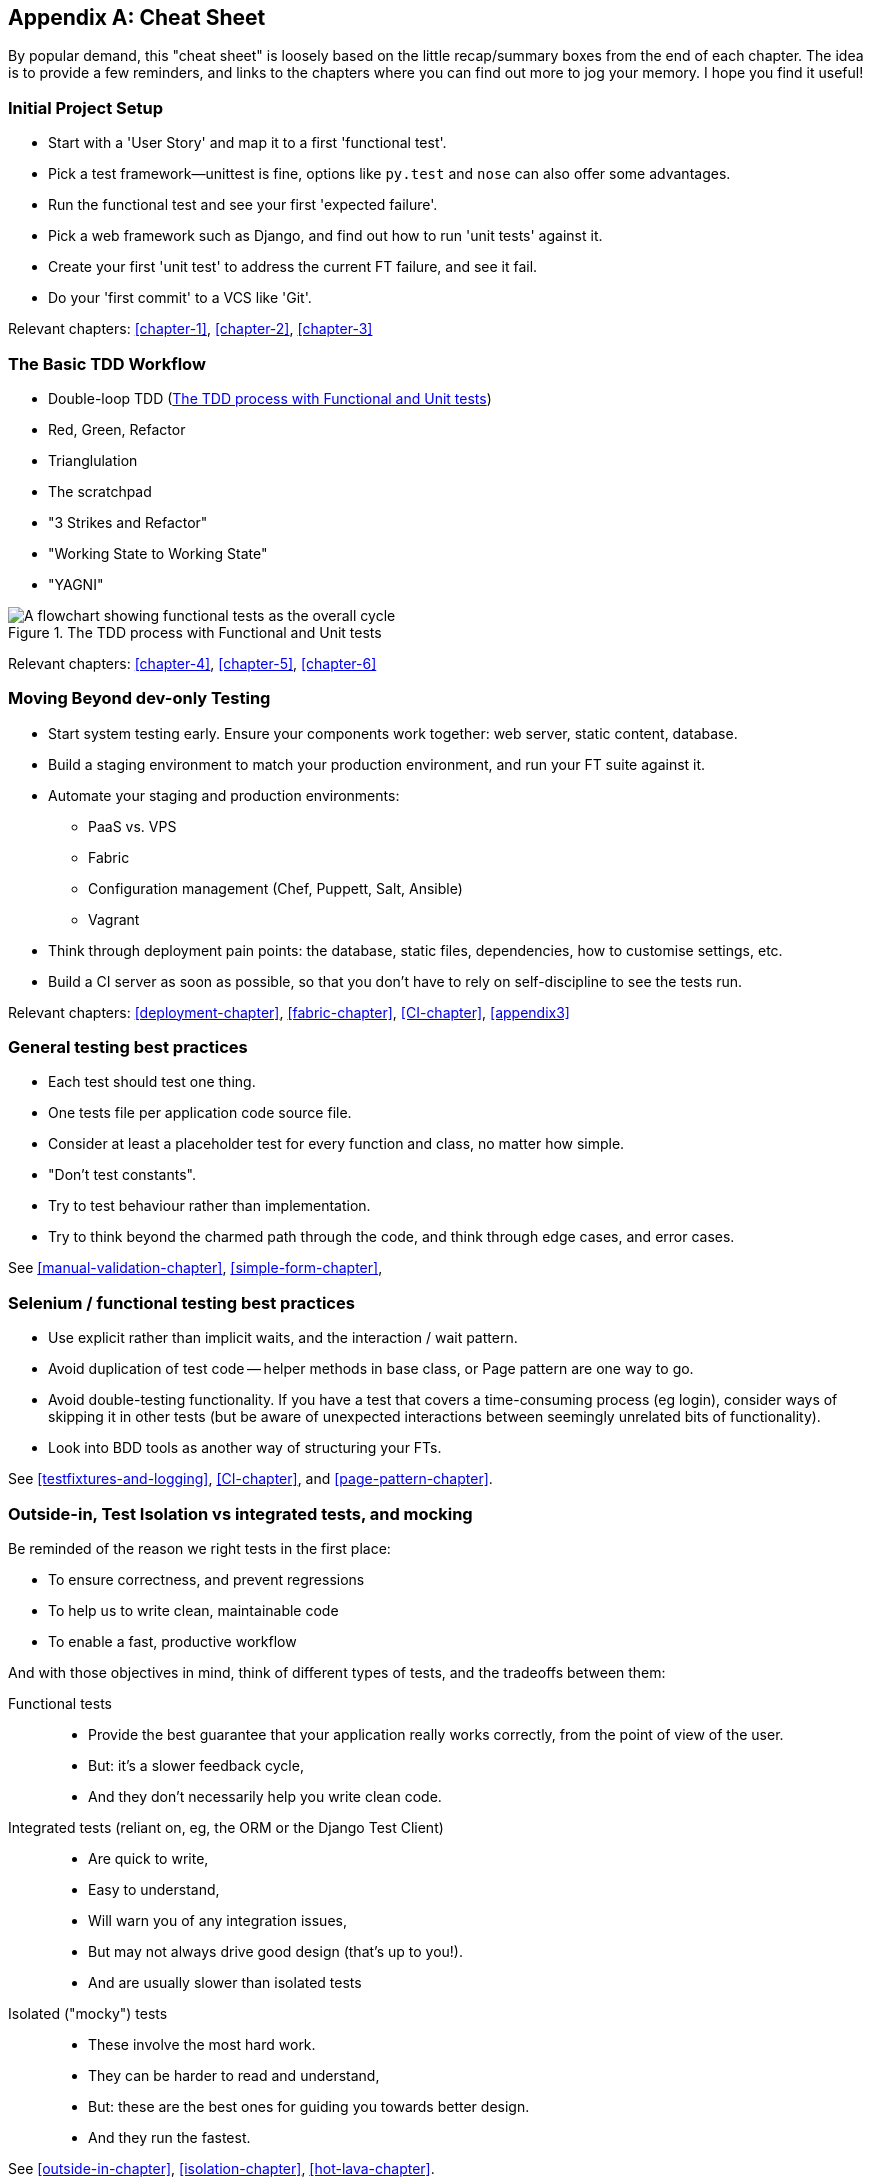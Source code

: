 [[cheat-sheet]]
[appendix]
Cheat Sheet
-----------

By popular demand, this "cheat sheet" is loosely based on the little
recap/summary boxes from the end of each chapter.  The idea is to provide a few
reminders, and links to the chapters where you can find out more to jog your
memory. I hope you find it useful!


Initial Project Setup
~~~~~~~~~~~~~~~~~~~~~

* Start with a 'User Story' and map it to a first 'functional test'.

* Pick a test framework—++unittest++ is fine, options like `py.test`
  and `nose` can also offer some advantages.

* Run the functional test and see your first 'expected failure'.

* Pick a web framework such as Django, and find out how to run
  'unit tests' against it.

* Create your first 'unit test' to address the current FT failure,
  and see it fail.

* Do  your 'first commit' to a VCS like 'Git'.

Relevant chapters: <<chapter-1>>, <<chapter-2>>, <<chapter-3>>


The Basic TDD Workflow
~~~~~~~~~~~~~~~~~~~~~~

* Double-loop TDD (<<Double-Loop-TDD-diagram2>>)

* Red, Green, Refactor

* Trianglulation

* The scratchpad

* "3 Strikes and Refactor"

* "Working State to Working State"

* "YAGNI"


[[Double-Loop-TDD-diagram2]]
.The TDD process with Functional and Unit tests
image::images/twdp_0404.png[A flowchart showing functional tests as the overall cycle, and unit tests helping to code]


Relevant chapters: <<chapter-4>>, <<chapter-5>>, <<chapter-6>>



Moving Beyond dev-only Testing
~~~~~~~~~~~~~~~~~~~~~~~~~~~~~~

* Start system testing early. Ensure your components work together: web server,
  static content, database.

* Build a staging environment to match your production environment, and run
  your FT suite against it.

* Automate your staging and production environments:

    - PaaS vs. VPS
    - Fabric
    - Configuration management (Chef, Puppett, Salt, Ansible)
    - Vagrant

* Think through deployment pain points: the database, static files, 
  dependencies, how to customise settings, etc.

* Build a CI server as soon as possible, so that you don't have to rely
  on self-discipline to see the tests run.

Relevant chapters: <<deployment-chapter>>, <<fabric-chapter>>, <<CI-chapter>>, <<appendix3>>


General testing best practices
~~~~~~~~~~~~~~~~~~~~~~~~~~~~~~

* Each test should test one thing.

* One tests file per application code source file.

* Consider at least a placeholder test for every function and class,
  no matter how simple.

* "Don't test constants".

* Try to test behaviour rather than implementation.

* Try to think beyond the charmed path through the code, and think
  through edge cases, and error cases.


See <<manual-validation-chapter>>, <<simple-form-chapter>>,


Selenium / functional testing best practices
~~~~~~~~~~~~~~~~~~~~~~~~~~~~~~~~~~~~~~~~~~~~

* Use explicit rather than implicit waits, and the interaction / wait pattern.

* Avoid duplication of test code -- helper methods in base class, or Page
  pattern are one way to go.

* Avoid double-testing functionality. If you have a test that covers a 
  time-consuming process (eg login), consider ways of skipping it in 
  other tests (but be aware of unexpected interactions between seemingly
  unrelated bits of functionality).

* Look into BDD tools as another way of structuring your FTs.

See <<testfixtures-and-logging>>, <<CI-chapter>>, and <<page-pattern-chapter>>.



Outside-in, Test Isolation vs integrated tests, and mocking
~~~~~~~~~~~~~~~~~~~~~~~~~~~~~~~~~~~~~~~~~~~~~~~~~~~~~~~~~~~

Be reminded of the reason we right tests in the first place:

* To ensure correctness, and prevent regressions
* To help us to write clean, maintainable code
* To enable a fast, productive workflow

And with those objectives in mind, think of different types of tests,
and the tradeoffs between them:


Functional tests::
    * Provide the best guarantee that your application really works correctly,
    from the point of view of the user.
    * But: it's a slower feedback cycle,
    * And they don't necessarily help you write clean code.

Integrated tests (reliant on, eg, the ORM or the Django Test Client)::
    * Are quick to write,
    * Easy to understand,
    * Will warn you of any integration issues,
    * But may not always drive good design (that's up to you!).
    * And are usually slower than isolated tests

Isolated ("mocky") tests::
    * These involve the most hard work.
    * They can be harder to read and understand,
    * But: these are the best ones for guiding you towards better design.
    * And they run the fastest.


See <<outside-in-chapter>>, <<isolation-chapter>>, <<hot-lava-chapter>>.

